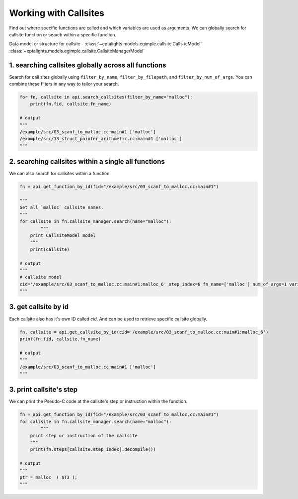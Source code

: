 .. _callsites:

Working with Callsites
======================

Find out where specific functions are called and which variables are used as arguments. 
We can globally search for callsite function or search within a specific function.

Data model or structure for callsite - :class:`~eptalights.models.egimple.callsite.CallsiteModel` :class:`~eptalights.models.egimple.callsite.CallsiteManagerModel`


1. searching callsites globally across all functions
----------------------------------------------------

Search for call sites globally using ``filter_by_name``, ``filter_by_filepath``, and ``filter_by_num_of_args``. You can combine these filters in any way to tailor your search.

.. code-block:: python

	for fn, callsite in api.search_callsites(filter_by_name="malloc"):
	    print(fn.fid, callsite.fn_name)

	# output
	"""
	/example/src/03_scanf_to_malloc.cc:main#1 ['malloc']
	/example/src/13_struct_pointer_arithmetic.cc:main#1 ['malloc']
	"""


2. searching callsites within a single all functions
----------------------------------------------------

We can also search for callsites within a function.

.. code-block:: python

	fn = api.get_function_by_id(fid="/example/src/03_scanf_to_malloc.cc:main#1")

	"""
	Get all `malloc` callsite names.
	"""
	for callsite in fn.callsite_manager.search(name="malloc"):
		"""
	    print CallsiteModel model
	    """
	    print(callsite)

	# output
	"""
	# callsite model
	cid='/example/src/03_scanf_to_malloc.cc:main#1:malloc_6' step_index=6 fn_name=['malloc'] num_of_args=1 variables_used_as_callsite_arg=['$T3'] variables_defined_here=['ptr'] ssa_variables_used_as_callsite_arg=['$T3_3'] ssa_variables_defined_here=['ptr_21']
	"""


3. get callsite by id
---------------------

Each callsite also has it's own ID called `cid`. And can be used to retrieve specific callsite globally.

.. code-block:: python

	fn, callsite = api.get_callsite_by_id(cid='/example/src/03_scanf_to_malloc.cc:main#1:malloc_6')
	print(fn.fid, callsite.fn_name)

	# output
	"""
	/example/src/03_scanf_to_malloc.cc:main#1 ['malloc']
	"""


3. print callsite's step
------------------------

We can print the Pseudo-C code at the callsite's step or instruction within the function. 

.. code-block:: python

	fn = api.get_function_by_id(fid="/example/src/03_scanf_to_malloc.cc:main#1")
	for callsite in fn.callsite_manager.search(name="malloc"):
		"""
	    print step or instruction of the callsite
	    """
	    print(fn.steps[callsite.step_index].decompile())

	# output
	"""
	ptr = malloc  ( $T3 );
	"""




